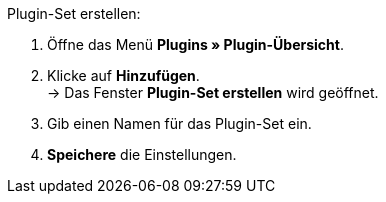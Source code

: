 [.instruction]
Plugin-Set erstellen:

. Öffne das Menü *Plugins » Plugin-Übersicht*.
. Klicke auf *Hinzufügen*. +
→ Das Fenster *Plugin-Set erstellen* wird geöffnet.
. Gib einen Namen für das Plugin-Set ein.
. *Speichere* die Einstellungen.